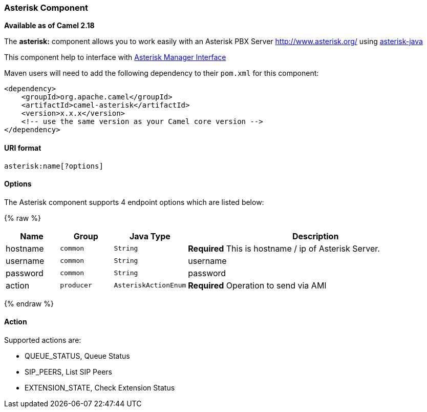 [[AsteriskComponent-AsteriskComponent]]
Asterisk Component
~~~~~~~~~~~~~~~~~~~

*Available as of Camel 2.18*

The *asterisk:* component allows you to work easily with an Asterisk PBX Server http://www.asterisk.org/ using https://asterisk-java.org/[asterisk-java]

This component help to interface with http://www.voip-info.org/wiki-Asterisk+manager+API[Asterisk Manager Interface]

Maven users will need to add the following dependency to their `pom.xml`
for this component:

[source,xml]
------------------------------------------------------------
<dependency>
    <groupId>org.apache.camel</groupId>
    <artifactId>camel-asterisk</artifactId>
    <version>x.x.x</version>
    <!-- use the same version as your Camel core version -->
</dependency>
------------------------------------------------------------

[[AsteriskComponent-URIformat]]
URI format
^^^^^^^^^^

[source,java]
-------------------------------------------------------------------------------------------------------------------------
asterisk:name[?options]
-------------------------------------------------------------------------------------------------------------------------

[[AsteriskComponent-Options]]
Options
^^^^^^^

// component options: START
The Asterisk component supports 4 endpoint options which are listed below:

{% raw %}
[width="100%",cols="1,1m,1m,5",options="header"]
|=======================================================================
| Name | Group | Java Type | Description
| hostname | common | String | *Required* This is hostname / ip of Asterisk Server.
| username | common | String | username
| password | common | String | password
| action | producer | AsteriskActionEnum | *Required* Operation to send via AMI
|=======================================================================
{% endraw %}
// endpoint options: END

[[Asterisk-Actions]]
Action
^^^^^^
Supported actions are:

* QUEUE_STATUS, Queue Status
* SIP_PEERS, List SIP Peers
* EXTENSION_STATE, Check Extension Status
